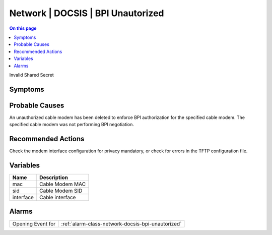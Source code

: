 .. _event-class-network-docsis-bpi-unautorized:

==================================
Network | DOCSIS | BPI Unautorized
==================================
.. contents:: On this page
    :local:
    :backlinks: none
    :depth: 1
    :class: singlecol

Invalid Shared Secret

Symptoms
--------
.. todo::
    Describe Network | DOCSIS | BPI Unautorized symptoms

Probable Causes
---------------
An unauthorized cable modem has been deleted to enforce BPI authorization for the specified cable modem. The specified cable modem was not performing BPI negotiation.

Recommended Actions
-------------------
Check the modem interface configuration for privacy mandatory, or check for errors in the TFTP configuration file.

Variables
----------
==================== ==================================================
Name                 Description
==================== ==================================================
mac                  Cable Modem MAC
sid                  Cable Modem SID
interface            Cable interface
==================== ==================================================

Alarms
------
================= ======================================================================
Opening Event for :ref:`alarm-class-network-docsis-bpi-unautorized`
================= ======================================================================
